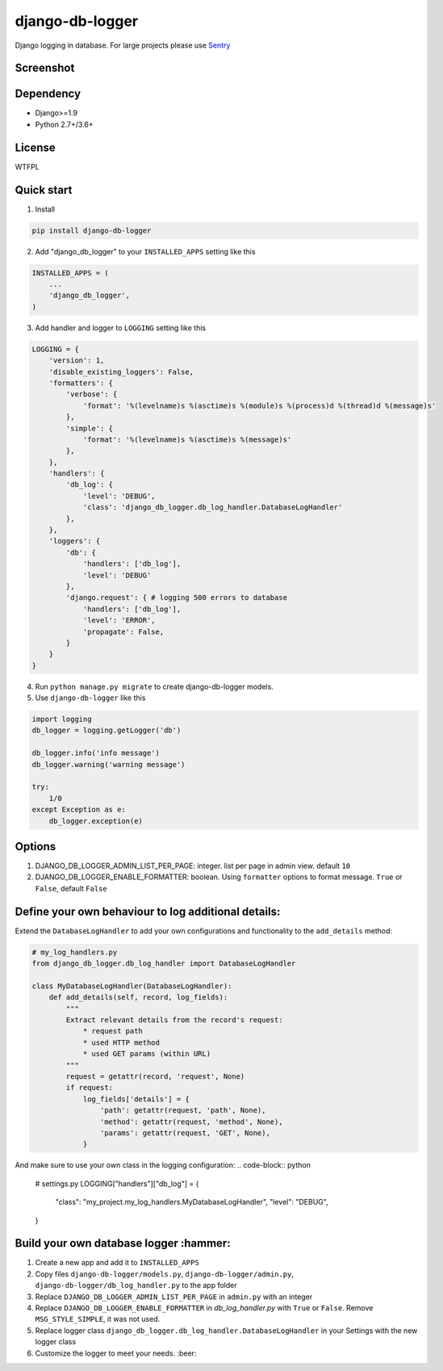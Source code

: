 ================
django-db-logger
================

.. image:: https://travis-ci.org/CiCiUi/django-db-logger.svg?branch=master
    :target: https://travis-ci.org/CiCiUi/django-db-logger

Django logging in database.
For large projects please use `Sentry <https://github.com/getsentry/sentry>`_

Screenshot
----------
.. image:: https://ciciui.github.io/django-db-logger/static/img/django-db-logger.png
    :target: https://travis-ci.org/CiCiUi/django-db-logger

Dependency
----------
* Django>=1.9
* Python 2.7+/3.6+

License
-------
WTFPL

Quick start
-----------

1. Install

.. code-block:: bash

    pip install django-db-logger

2. Add "django_db_logger" to your ``INSTALLED_APPS`` setting like this

.. code-block:: python

    INSTALLED_APPS = (
        ...
        'django_db_logger',
    )

3. Add handler and logger to ``LOGGING`` setting like this

.. code-block:: python

    LOGGING = {
        'version': 1,
        'disable_existing_loggers': False,
        'formatters': {
            'verbose': {
                'format': '%(levelname)s %(asctime)s %(module)s %(process)d %(thread)d %(message)s'
            },
            'simple': {
                'format': '%(levelname)s %(asctime)s %(message)s'
            },
        },
        'handlers': {
            'db_log': {
                'level': 'DEBUG',
                'class': 'django_db_logger.db_log_handler.DatabaseLogHandler'
            },
        },
        'loggers': {
            'db': {
                'handlers': ['db_log'],
                'level': 'DEBUG'
            },
            'django.request': { # logging 500 errors to database
                'handlers': ['db_log'],
                'level': 'ERROR',
                'propagate': False,
            }
        }
    }

4. Run ``python manage.py migrate`` to create django-db-logger models.
5. Use ``django-db-logger`` like this

.. code-block:: python

    import logging
    db_logger = logging.getLogger('db')

    db_logger.info('info message')
    db_logger.warning('warning message')

    try:
        1/0
    except Exception as e:
        db_logger.exception(e)



Options
-------
1. DJANGO_DB_LOGGER_ADMIN_LIST_PER_PAGE: integer. list per page in admin view. default ``10``
2. DJANGO_DB_LOGGER_ENABLE_FORMATTER: boolean. Using ``formatter`` options to format message. ``True`` or ``False``, default ``False``


Define your own behaviour to log additional details:
----------------------------------------------------
Extend the ``DatabaseLogHandler`` to add your own configurations and functionality to  the ``add_details`` method:

.. code-block:: python

    # my_log_handlers.py
    from django_db_logger.db_log_handler import DatabaseLogHandler

    class MyDatabaseLogHandler(DatabaseLogHandler):
        def add_details(self, record, log_fields):
            """
            Extract relevant details from the record's request:
                * request path
                * used HTTP method
                * used GET params (within URL)
            """
            request = getattr(record, 'request', None)
            if request:
                log_fields['details'] = {
                    'path': getattr(request, 'path', None),
                    'method': getattr(request, 'method', None),
                    'params': getattr(request, 'GET', None),
                }


And make sure to use your own class in the logging configuration:
.. code-block:: python

    # settings.py
    LOGGING["handlers"]["db_log"] = {
        "class": "my_project.my_log_handlers.MyDatabaseLogHandler",
        "level": "DEBUG",
    }


Build your own database logger :hammer:
---------------------------------------
1. Create a new app and add it to ``INSTALLED_APPS``
2. Copy files ``django-db-logger/models.py``, ``django-db-logger/admin.py``, ``django-db-logger/db_log_handler.py`` to the app folder
3. Replace ``DJANGO_DB_LOGGER_ADMIN_LIST_PER_PAGE`` in ``admin.py`` with an integer
4. Replace ``DJANGO_DB_LOGGER_ENABLE_FORMATTER`` in `db_log_handler.py` with ``True`` or ``False``. Remove ``MSG_STYLE_SIMPLE``, it was not used.
5. Replace logger class ``django_db_logger.db_log_handler.DatabaseLogHandler`` in your Settings with the new logger class
6. Customize the logger to meet your needs. :beer:
